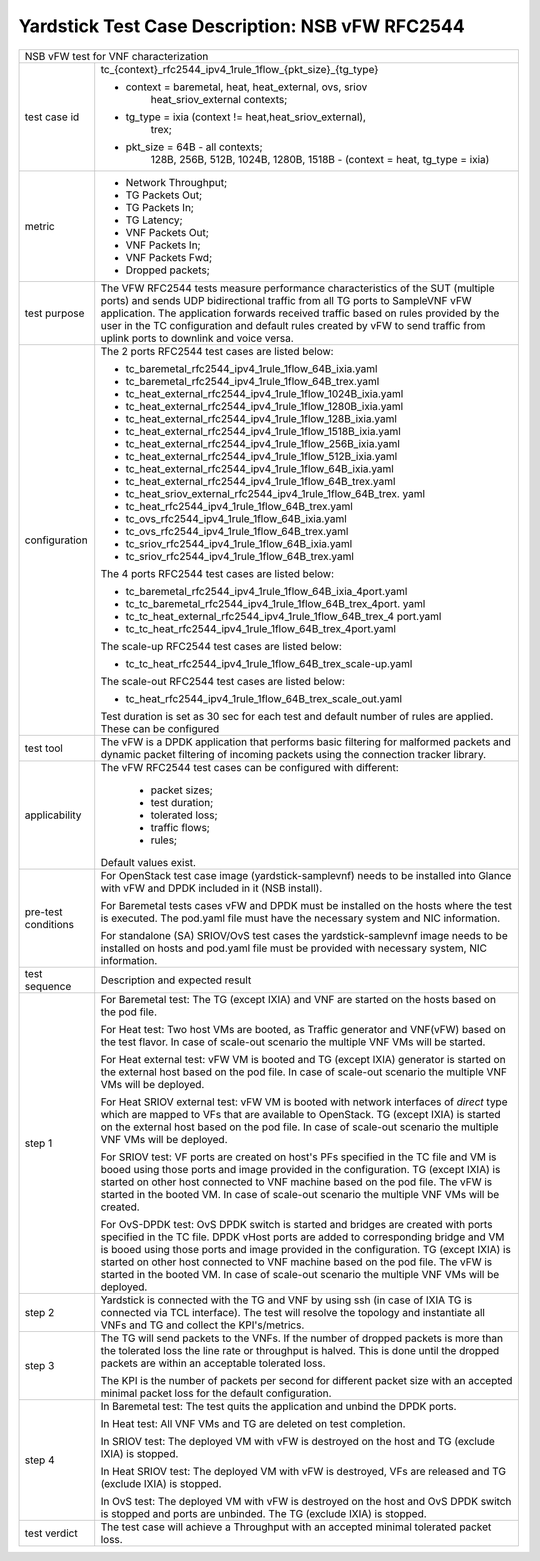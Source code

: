 .. This work is licensed under a Creative Commons Attribution 4.0 International
.. License.
.. http://creativecommons.org/licenses/by/4.0
.. (c) OPNFV, 2018 Intel Corporation.

************************************************
Yardstick Test Case Description: NSB vFW RFC2544
************************************************

+------------------------------------------------------------------------------+
| NSB vFW test for VNF characterization                                        |
|                                                                              |
+---------------+--------------------------------------------------------------+
| test case id  | tc_{context}_rfc2544_ipv4_1rule_1flow_{pkt_size}_{tg_type}   |
|               |                                                              |
|               | * context = baremetal, heat, heat_external, ovs, sriov       |
|               |             heat_sriov_external contexts;                    |
|               | * tg_type = ixia (context != heat,heat_sriov_external),      |
|               |             trex;                                            |
|               | * pkt_size = 64B - all contexts;                             |
|               |              128B, 256B, 512B, 1024B, 1280B, 1518B -         |
|               |              (context = heat, tg_type = ixia)                |
|               |                                                              |
+---------------+--------------------------------------------------------------+
| metric        | * Network Throughput;                                        |
|               | * TG Packets Out;                                            |
|               | * TG Packets In;                                             |
|               | * TG Latency;                                                |
|               | * VNF Packets Out;                                           |
|               | * VNF Packets In;                                            |
|               | * VNF Packets Fwd;                                           |
|               | * Dropped packets;                                           |
|               |                                                              |
+---------------+--------------------------------------------------------------+
| test purpose  | The VFW RFC2544 tests measure performance characteristics of |
|               | the SUT (multiple ports) and sends UDP bidirectional traffic |
|               | from all TG ports to SampleVNF vFW application. The          |
|               | application forwards received traffic based on rules         |
|               | provided by the user in the TC configuration and default     |
|               | rules created by vFW to send traffic from uplink ports to    |
|               | downlink and voice versa.                                    |
|               |                                                              |
+---------------+--------------------------------------------------------------+
| configuration | The 2 ports RFC2544 test cases are listed below:             |
|               |                                                              |
|               | * tc_baremetal_rfc2544_ipv4_1rule_1flow_64B_ixia.yaml        |
|               | * tc_baremetal_rfc2544_ipv4_1rule_1flow_64B_trex.yaml        |
|               | * tc_heat_external_rfc2544_ipv4_1rule_1flow_1024B_ixia.yaml  |
|               | * tc_heat_external_rfc2544_ipv4_1rule_1flow_1280B_ixia.yaml  |
|               | * tc_heat_external_rfc2544_ipv4_1rule_1flow_128B_ixia.yaml   |
|               | * tc_heat_external_rfc2544_ipv4_1rule_1flow_1518B_ixia.yaml  |
|               | * tc_heat_external_rfc2544_ipv4_1rule_1flow_256B_ixia.yaml   |
|               | * tc_heat_external_rfc2544_ipv4_1rule_1flow_512B_ixia.yaml   |
|               | * tc_heat_external_rfc2544_ipv4_1rule_1flow_64B_ixia.yaml    |
|               | * tc_heat_external_rfc2544_ipv4_1rule_1flow_64B_trex.yaml    |
|               | * tc_heat_sriov_external_rfc2544_ipv4_1rule_1flow_64B_trex.  |
|               |   yaml                                                       |
|               | * tc_heat_rfc2544_ipv4_1rule_1flow_64B_trex.yaml             |
|               | * tc_ovs_rfc2544_ipv4_1rule_1flow_64B_ixia.yaml              |
|               | * tc_ovs_rfc2544_ipv4_1rule_1flow_64B_trex.yaml              |
|               | * tc_sriov_rfc2544_ipv4_1rule_1flow_64B_ixia.yaml            |
|               | * tc_sriov_rfc2544_ipv4_1rule_1flow_64B_trex.yaml            |
|               |                                                              |
|               | The 4 ports RFC2544 test cases are listed below:             |
|               |                                                              |
|               | * tc_baremetal_rfc2544_ipv4_1rule_1flow_64B_ixia_4port.yaml  |
|               | * tc_tc_baremetal_rfc2544_ipv4_1rule_1flow_64B_trex_4port.   |
|               |   yaml                                                       |
|               | * tc_tc_heat_external_rfc2544_ipv4_1rule_1flow_64B_trex_4    |
|               |   port.yaml                                                  |
|               | * tc_tc_heat_rfc2544_ipv4_1rule_1flow_64B_trex_4port.yaml    |
|               |                                                              |
|               | The scale-up RFC2544 test cases are listed below:            |
|               |                                                              |
|               | * tc_tc_heat_rfc2544_ipv4_1rule_1flow_64B_trex_scale-up.yaml |
|               |                                                              |
|               | The scale-out RFC2544 test cases are listed below:           |
|               |                                                              |
|               | * tc_heat_rfc2544_ipv4_1rule_1flow_64B_trex_scale_out.yaml   |
|               |                                                              |
|               | Test duration is set as 30 sec for each test and default     |
|               | number of rules are applied. These can be configured         |
|               |                                                              |
+---------------+--------------------------------------------------------------+
| test tool     | The vFW is a DPDK application that performs basic filtering  |
|               | for malformed packets and dynamic packet filtering of        |
|               | incoming packets using the connection tracker library.       |
|               |                                                              |
+---------------+--------------------------------------------------------------+
| applicability | The vFW RFC2544 test cases can be configured with different: |
|               |                                                              |
|               |  * packet sizes;                                             |
|               |  * test duration;                                            |
|               |  * tolerated loss;                                           |
|               |  * traffic flows;                                            |
|               |  * rules;                                                    |
|               |                                                              |
|               | Default values exist.                                        |
|               |                                                              |
+---------------+--------------------------------------------------------------+
| pre-test      | For OpenStack test case image (yardstick-samplevnf) needs    |
| conditions    | to be installed into Glance with vFW and DPDK included in    |
|               | it (NSB install).                                            |
|               |                                                              |
|               | For Baremetal tests cases vFW and DPDK must be installed on  |
|               | the hosts where the test is executed. The pod.yaml file must |
|               | have the necessary system and NIC information.               |
|               |                                                              |
|               | For standalone (SA) SRIOV/OvS test cases the                 |
|               | yardstick-samplevnf image needs to be installed on hosts and |
|               | pod.yaml file must be provided with necessary system, NIC    |
|               | information.                                                 |
|               |                                                              |
+---------------+--------------------------------------------------------------+
| test sequence | Description and expected result                              |
|               |                                                              |
+---------------+--------------------------------------------------------------+
| step 1        | For Baremetal test: The TG (except IXIA) and VNF are started |
|               | on the hosts based on the pod file.                          |
|               |                                                              |
|               | For Heat test: Two host VMs are booted, as Traffic generator |
|               | and VNF(vFW) based on the test flavor. In case of scale-out  |
|               | scenario the multiple VNF VMs will be started.               |
|               |                                                              |
|               | For Heat external test: vFW VM is booted and TG (except IXIA)|
|               | generator is started on the external host based on the pod   |
|               | file. In case of scale-out scenario the multiple VNF VMs     |
|               | will be deployed.                                            |
|               |                                                              |
|               | For Heat SRIOV external test: vFW VM is booted with network  |
|               | interfaces of `direct` type which are mapped to VFs that are |
|               | available to OpenStack. TG (except IXIA) is started on the   |
|               | external host based on the pod file. In case of scale-out    |
|               | scenario the multiple VNF VMs will be deployed.              |
|               |                                                              |
|               | For SRIOV test: VF ports are created on host's PFs specified |
|               | in the TC file and VM is booed using those ports and image   |
|               | provided in the configuration. TG (except IXIA) is started   |
|               | on other host connected to VNF machine based on the pod      |
|               | file. The vFW is started in the booted VM. In case of        |
|               | scale-out scenario the multiple VNF VMs will be created.     |
|               |                                                              |
|               | For OvS-DPDK test: OvS DPDK switch is started and bridges    |
|               | are created with ports specified in the TC file. DPDK vHost  |
|               | ports are added to corresponding bridge and VM is booed      |
|               | using those ports and image provided in the configuration.   |
|               | TG (except IXIA) is started on other host connected to VNF   |
|               | machine based on the pod file. The vFW is started in the     |
|               | booted VM. In case of scale-out scenario the multiple VNF    |
|               | VMs will be deployed.                                        |
|               |                                                              |
+---------------+--------------------------------------------------------------+
| step 2        | Yardstick is connected with the TG and VNF by using ssh (in  |
|               | case of IXIA TG is connected via TCL interface). The test    |
|               | will resolve the topology and instantiate all VNFs           |
|               | and TG and collect the KPI's/metrics.                        |
|               |                                                              |
+---------------+--------------------------------------------------------------+
| step 3        | The TG will send packets to the VNFs. If the number of       |
|               | dropped packets is more than the tolerated loss the line     |
|               | rate or throughput is halved. This is done until the dropped |
|               | packets are within an acceptable tolerated loss.             |
|               |                                                              |
|               | The KPI is the number of packets per second for different    |
|               | packet size with an accepted minimal packet loss for the     |
|               | default configuration.                                       |
|               |                                                              |
+---------------+--------------------------------------------------------------+
| step 4        | In Baremetal test: The test quits the application and unbind |
|               | the DPDK ports.                                              |
|               |                                                              |
|               | In Heat test: All VNF VMs and TG are deleted on test         |
|               | completion.                                                  |
|               |                                                              |
|               | In SRIOV test: The deployed VM with vFW is destroyed on the  |
|               | host and TG (exclude IXIA) is stopped.                       |
|               |                                                              |
|               | In Heat SRIOV test: The deployed VM with vFW is destroyed,   |
|               | VFs are released and TG (exclude IXIA) is stopped.           |
|               |                                                              |
|               | In OvS test: The deployed VM with vFW is destroyed on the    |
|               | host and OvS DPDK switch is stopped and ports are unbinded.  |
|               | The TG (exclude IXIA) is stopped.                            |
|               |                                                              |
+---------------+--------------------------------------------------------------+
| test verdict  | The test case will achieve a Throughput with an accepted     |
|               | minimal tolerated packet loss.                               |
+---------------+--------------------------------------------------------------+

